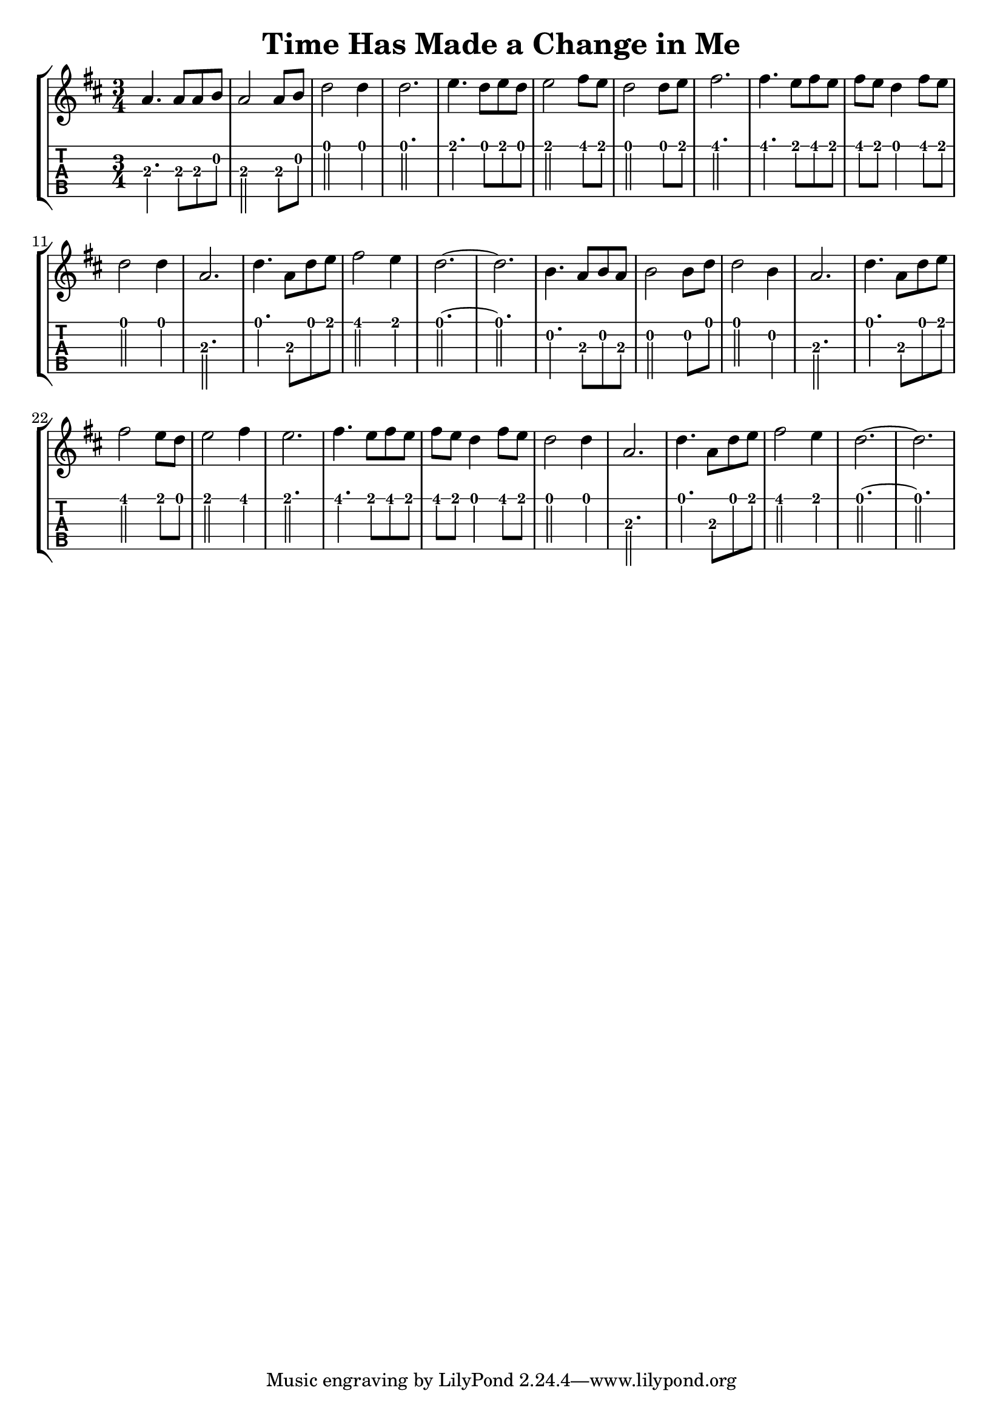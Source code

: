 \version "2.22.1"
\layout {indent = 0}
\header {title="Time Has Made a Change in Me"}
music ={
\time 3/4
%\set Timing.beamExceptions = #'()
%\set Timing.beatStructure = 3,3
a4. a8 a8 b8
a2 a8 b8
d2 d4
d2.
e4. d8 e8 d8
e2 fis8 e8
d2 d8 e8
fis2.
fis4. e8 fis8 e8
fis8 e8 d4 fis8 e8
d2 d4
a2.
d4. a8 d8 e8
fis2 e4
d2.~ d2.

b4. a8 b8 a8
b2 b8 d8
d2 b4
a2.

d4. a8 d8 e8
fis2 e8 d8
e2 fis4
e2.

fis4. e8 fis8 e8
fis8 e8 d4 fis8 e8
d2 d4
a2.

d4. a8 d8 e8
fis2 e4
d2.~
d2.
}


\score{
\new StaffGroup <<
  \new Staff \with {                                                             
     \omit StringNumber                                                         
     }                                                                          
     {                                                                          
      \key d \major                                                             
      \numericTimeSignature                                                    
      {\relative a' {\music}}
      }
  \new TabStaff \with {                                                         
    tablatureFormat = #fret-number-tablature-format-banjo                       
    stringTunings = \stringTuning <g' d g b d'>
  }                                                                             
  {                                                                             
    {                                                                           
      \clef moderntab                                                          
      \tabFullNotation
      \numericTimeSignature                                                    
       {\relative a {\music}}
    }                                                                           
  }
>>
%\midi{}
}  
